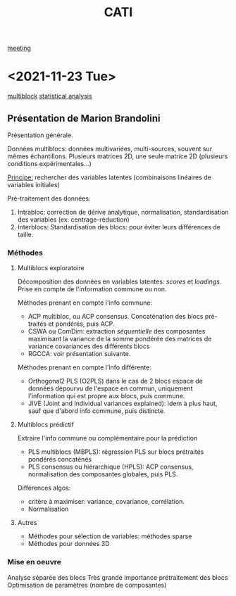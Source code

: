 :PROPERTIES:
:ID:       a0cf98b4-cd90-49fc-ba0a-60896e2770db
:END:
#+title: CATI
[[id:2dff42d8-b57a-4c3a-8619-3bfde728f67e][meeting]]

* <2021-11-23 Tue>
:PROPERTIES:
:ID:       5343a1a6-6c81-40b4-8828-1e863d25572a
:END:

[[id:24ef59cd-44ec-4f2c-90f6-f16d56dab7ac][multiblock]] [[id:99bf9725-eb93-4ec3-9c91-54eb9ad90686][statistical analysis]]

** Présentation de Marion Brandolini
Présentation générale.

Données multiblocs: données multivariées, multi-sources, souvent sur mêmes échantillons.
Plusieurs matrices 2D, une seule matrice 2D (plusieurs conditions expérimentales...)

_Principe:_ rechercher des variables latentes (combinaisons linéaires de variables initiales)

Pré-traitement des données:
1. Intrabloc: correction de dérive analytique, normalisation, standardisation des variables (ex: centrage-réduction)
2. Interblocs: Standardisation des blocs: pour éviter leurs différences de taille.

*** Méthodes

**** Multiblocs exploratoire
Décomposition des données en variables latentes: /scores/ et /loadings/. Prise en compte de l'information commune ou non.

Méthodes prenant en compte l'info commune:
- ACP multibloc, ou ACP consensus. Concaténation des blocs pré-traités et pondérés, puis ACP.
- CSWA ou ComDim: extraction /séquentielle/ des composantes maximisant la variance de la somme pondérée des matrices de variance covariances des différents blocs
- RGCCA: voir présentation suivante.
  
Méthodes prenant en compte l'info différente:
- Orthogonal2 PLS (O2PLS) dans le cas de 2 blocs
  espace de données dépourvu de l'espace en commun, uniquement l'information qui est propre aux blocs, puis commune.
- JIVE (Joint and Individual variances explained): idem à plus haut, sauf que d'abord info commune, puis distincte.

**** Multiblocs prédictif
Extraire l'info commune ou complémentaire pour la prédiction

- PLS multiblocs (MBPLS): régression PLS sur blocs prétraités pondérés concaténés
- PLS consensus ou hiérarchique (HPLS): ACP consensus, normalisation des composantes globales, puis PLS.

Différences algos:
- critère à maximiser: variance, covariance, corrélation.
- Normalisation

**** Autres
- Méthodes pour sélection de variables: méthodes sparse
- Méthodes pour données 3D
  
*** Mise en oeuvre
Analyse séparée des blocs
Très grande importance prétraitement des blocs
Optimisation de paramètres (nombre de composantes)


